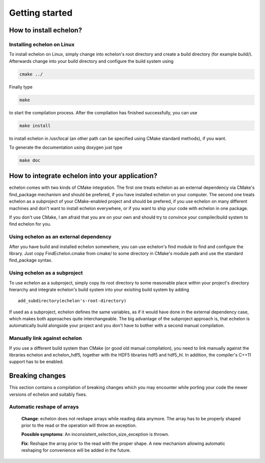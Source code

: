 ###############
Getting started
###############

***********************
How to install echelon?
***********************

Installing echelon on Linux
===========================

To install echelon on Linux, simply change into echelon's root directory
and create a build directory (for example build/).
Afterwards change into your build directory and configure the build system
using

.. code-block:: bash

    cmake ../

Finally type

.. code-block:: bash

    make

to start the compilation process.
After the compilation has finished successfully, you can use

.. code-block:: bash

    make install

to install echelon in /usr/local (an other path can be specified using CMake standard methods), if you want.

To generate the documentation using doxygen just type

.. code-block:: bash

    make doc

***********************************************
How to integrate echelon into your application?
***********************************************

echelon comes with two kinds of CMake integration. The first one treats echelon as an external
dependency via CMake's find_package mechanism and should be prefered, if you have installed
echelon on your computer. The second one treats echelon as a subproject of your CMake-enabled
project and should be prefered, if you use echelon on many different machines and don't want to
install echelon everywhere, or if you want to ship your code with echelon in one package.

If you don't use CMake, I am afraid that you are on your own and should try to convince your
compiler/build system to find echelon for you.

Using echelon as an external dependency
=======================================

After you have build and installed echelon somewhere, you can use echelon's find module
to find and configure the library. Just copy FindEchelon.cmake from cmake/ to some
directory in CMake's module path and use the standard find_package syntax.

Using echelon as a subproject
=============================

To use echelon as a subproject, simply copy its root directory to some reasonable place within your project's
directory hierarchy and integrate echelon's build system into your exisiting build system
by adding ::

    add_subdirectory(echelon's-root-directory)

If used as a subproject, echelon defines the same
variables, as if it would have done in the external dependency case, which makes both approaches quite interchangeable.
The big advantage of the subproject approach is, that echelon is automatically build alongside your project
and you don't have to bother with a second manual compilation.

Manually link against echelon 
=============================

If you use a different build system than CMake (or good old manual compilation), you need to link manually against
the libraries echelon and echelon_hdf5, together with the HDF5 libraries hdf5 and hdf5_hl.
In addition, the compiler's C++11 support has to be enabled.

****************
Breaking changes
****************

This section contains a compilation of breaking changes which you may encounter while porting your code the newer versions of echelon
and suitably fixes.

Automatic reshape of arrays
===========================
  **Change**: echelon does not reshape arrays while reading data anymore. The array has to be properly shaped prior to the read or the operation will throw an exception.

  **Possible symptoms**: An inconsistent_selection_size_exception is thrown.

  **Fix**: Reshape the array prior to the read with the proper shape. A new mechanism allowing automatic reshaping for convenience will be added in the future.